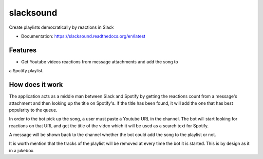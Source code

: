 ============================
slacksound
============================

Create playlists democratically by reactions in Slack


* Documentation: https://slacksound.readthedocs.org/en/latest

Features
--------

* Get Youtube videos reactions from message attachments and add the song to
a Spotify playlist.


How does it work
----------------

The application acts as a middle man between Slack and Spotify by getting the
reactions count from a message's attachment and then looking up the title on
Spotify's. If the title has been found, it will add the one that has best
popularity to the queue.

In order to the bot pick up the song, a user must paste a Youtube URL in the
channel. The bot will start looking for reactions on that URL and get the title
of the video which it will be used as a search text for Spotify.

A message will be shown back to the channel whether the bot could add the song
to the playlist or not.

It is worth mention that the tracks of the playlist will be removed at every
time the bot it is started. This is by design as it in a jukebox.
